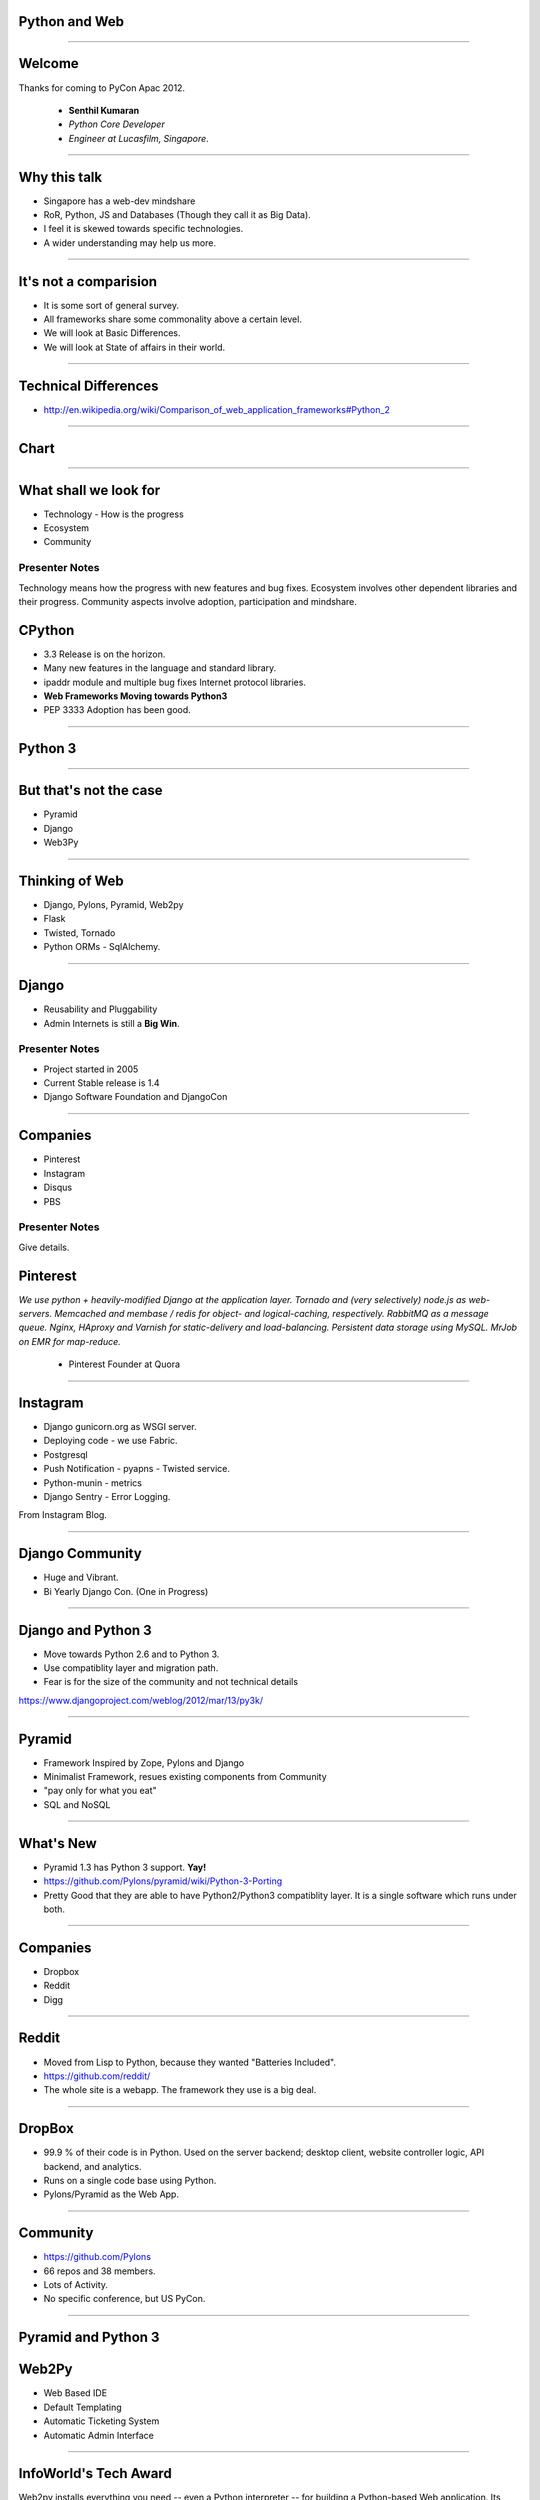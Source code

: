 Python and Web
==============

----

Welcome
=======

Thanks for coming to PyCon Apac 2012.

    - **Senthil Kumaran** 
    - *Python Core Developer*
    - *Engineer at Lucasfilm, Singapore*.

.. image:: senthil_qr2.png


---- 

Why this talk
=============

* Singapore has a web-dev mindshare
* RoR, Python, JS and Databases (Though they call it as Big Data).
* I feel it is skewed towards specific technologies.
* A wider understanding may help us more.

---- 


It's not a comparision
======================

* It is some sort of general survey.
* All frameworks share some commonality above a certain level.
* We will look at Basic Differences.
* We will look at State of affairs in their world.


---- 

Technical Differences
=====================

* http://en.wikipedia.org/wiki/Comparison_of_web_application_frameworks#Python_2


---- 

Chart
=====

.. image:: Framework_Comparision.png
   :scale: 75%

---- 


What shall we look for
======================

* Technology - How is the progress
* Ecosystem 
* Community

Presenter Notes 
--------------- 

Technology means how the progress with new features and bug fixes. Ecosystem
involves other dependent libraries and their progress. Community aspects
involve adoption, participation and mindshare.


CPython
=======

* 3.3 Release is on the horizon.
* Many new features in the language and standard library.
* ipaddr module and multiple bug fixes Internet protocol libraries.
* **Web Frameworks Moving towards Python3**
* PEP 3333 Adoption has been good.

----

Python 3
========

.. image:: ryah.jpeg

---- 

But that's not the case
=======================

* Pyramid
* Django
* Web3Py


---- 



Thinking of Web
===============

* Django, Pylons, Pyramid, Web2py
* Flask 
* Twisted, Tornado
* Python ORMs - SqlAlchemy.

---- 


Django
======

* Reusability and Pluggability
* Admin Internets is still a **Big Win**.

Presenter Notes 
---------------

* Project started in 2005
* Current Stable release is 1.4
* Django Software Foundation and DjangoCon

----


Companies
=========

* Pinterest
* Instagram
* Disqus
* PBS

Presenter Notes 
--------------- 

Give details.


Pinterest
=========

*We use python + heavily-modified Django at the application layer.  Tornado and
(very selectively) node.js as web-servers.  Memcached and membase / redis for
object- and logical-caching, respectively.  RabbitMQ as a message queue.
Nginx, HAproxy and Varnish for static-delivery and load-balancing.  Persistent
data storage using MySQL.  MrJob on EMR for map-reduce.*

    - Pinterest Founder at Quora


---- 

Instagram
=========

* Django gunicorn.org as WSGI server.
* Deploying code - we use Fabric.
* Postgresql
* Push Notification - pyapns - Twisted service.
* Python-munin - metrics
* Django Sentry - Error Logging.


From Instagram Blog.

---- 

Django Community
================

* Huge and Vibrant.
* Bi Yearly Django Con. (One in Progress)

---- 


Django and Python 3
===================

* Move towards Python 2.6 and to Python 3.
* Use compatiblity layer and migration path.
* Fear is for the size of the community and not technical details

https://www.djangoproject.com/weblog/2012/mar/13/py3k/

---- 


Pyramid
=======

* Framework Inspired by Zope, Pylons and Django
* Minimalist Framework, resues existing components from Community
* "pay only for what you eat"
* SQL and NoSQL 

---- 


What's New
==========

* Pyramid 1.3 has Python 3 support. **Yay!**
* https://github.com/Pylons/pyramid/wiki/Python-3-Porting
* Pretty Good that they are able to have Python2/Python3 compatiblity layer. It is a single software which runs under both.


---- 


Companies
=========

* Dropbox
* Reddit
* Digg

---- 


Reddit
======

* Moved from Lisp to Python, because they wanted "Batteries Included".
* https://github.com/reddit/
* The whole site is a webapp. The framework they use is a big deal.

---- 


DropBox
=======

* 99.9 % of their code is in Python. Used on the server backend; desktop
  client, website controller logic, API backend, and analytics.
* Runs on a single code base using Python.
* Pylons/Pyramid as the Web App.

---- 


Community
=========

* https://github.com/Pylons
* 66 repos and 38 members.
* Lots of Activity.
* No specific conference, but US PyCon.

---- 

Pyramid and Python 3
====================

.. image:: python-3.png
   :align: center


Web2Py
======

* Web Based IDE
* Default Templating
* Automatic Ticketing System
* Automatic Admin Interface

---- 


InfoWorld's Tech Award
======================

Web2py installs everything you need -- even a Python interpreter -- for
building a Python-based Web application. Its creator's mission to build an
easy-to-use framework extends throughout. Web2py's database abstraction layer
allows you to manipulate a variety of databases without having to write any
SQL. Once you've defined your database tables, Web2py will automatically build
an administration interface for your app. In fact, Web2py's combination console
and dashboard is where all your application development activities take place
-- even editing your application files. Finally, Web2py lets you embed Python
code into your Web page's HTML, so you don't have to learn a new template
language. With all its built-in assistance, Web2py is as painless as it gets.

    -- `Rick Grehan`

.. _Rick Grehan: http://www.infoworld.com/slideshow/24605/infoworlds-2012-technology-of-the-year-award-winners-183313#slide23

---- 


Powered by Web2py
=================

* http://web2py.com/poweredby
* http://apac.pycon.org

Community
=========

* https://github.com/mdipierro/web2py
* Python3 not yet, but are ready to move soon.


---- 


Twisted
=======

* Event driven networking engine written in Python. Supports many protocol and you can define your own custom protocol.
* In Web, used as Abstraction layer.
* Inteface to web servers.
* Interface to Database as a Proxy and Connection Manager to the Pool
* Lots of Companies use it, both internally and Externally.
* Lucasfilm, Ubuntu, TweetDeck etc. 

---- 

What's News
===========

* Twisted 12.0
* Primary Support for IPv6 on Server Side.
* Numerous Bug Fixes.
* Active Community at TwistedMatrix.com
* Python 3 support is available in a branch and work in progress.


Tornado
=======

* New Addition to Web Python Eco System.
* Scalable, non-blocking HTTP Server and inclined towards Speed.
* FriendFeed and Facebook
* https://github.com/facebook/tornado
* Sites like Hipmunk.com and Quora are using Tornado

What's New
==========

* Tornado runs on Python 2.5, 2.6, 2.7 and 3.2.

---- 

Client Side
===========

* Requests
* Requests Making Rapid adoption in many frameworks.
* urllib
* Improvements in progress in Python 3 with Multiple Bug Fixes.
* Plenty of Other Libraries.

----


On the whole
============

* Python on the Web Eco System is Vibrant.
* Lots of technologies Involved.
* Despite differences, there is a commonality in approaches.
* Like MVC architecture, WSGI Support and Playing well with other libraries.
* Easy to do, because it is Python.


----

Thank you!
==========

